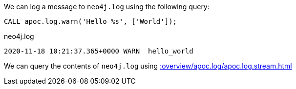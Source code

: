 We can log a message to `neo4j.log` using the following query:

[source,cypher]
----
CALL apoc.log.warn('Hello %s', ['World']);
----

.neo4j.log
[source,text]
----
2020-11-18 10:21:37.365+0000 WARN  hello_world
----

We can query the contents of `neo4j.log` using xref::overview/apoc.log/apoc.log.stream.adoc[]